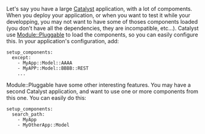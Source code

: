 Let's say you have a large
[[http://search.cpan.org/perldoc?Catalyst][Catalyst]] application, with
a lot of compoments. When you deploy your application, or when you want
to test it while your developping, you may not want to have some of
thoses components loaded (you don't have all the dependencies, they are
incompatible, etc...). Catalyst use
[[http://search.cpan.org/perldoc?Module::Pluggable][Module::Pluggable]]
to load the components, so you can easily configure this. In your
application's configuration, add:

#+BEGIN_EXAMPLE
    setup_components:
      except:
        - MyApp::Model::AAAA
        - MyAPP::Model::BBBB::REST
        ...
#+END_EXAMPLE

Module::Pluggable have some other interesting features. You may have a
second Catalyst application, and want to use one or more components from
this one. You can easily do this:

#+BEGIN_EXAMPLE
    setup_components:
      search_path:
        - MyApp
        - MyOtherApp::Model
#+END_EXAMPLE
